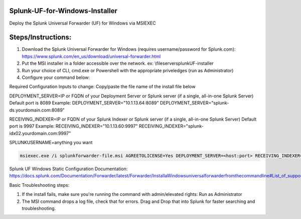 =========================================
Splunk-UF-for-Windows-Installer
=========================================

Deploy the Splunk Universal Forwarder (UF) for Windows via MSIEXEC

=========================================
Steps/Instructions:
=========================================
1. Download the Splunk Universal Forwarder for Windows (requires username/password for Splunk.com): https://www.splunk.com/en_us/download/universal-forwarder.html 
2. Put the MSI installer in a folder accessible over the network. ex: \\fileserver\splunkUF-installer\
3. Run your choice of CLI, cmd.exe or Powershell with the appropriate priveledges (run as Administrator)
4. Configure your command below:

Required Configuration Inputs to change:
Copy/paste the file name of the install file below

DEPLOYMENT_SERVER=IP or FQDN of your Deployment Server or Splunk server (if a single, all-in-one Splunk Server)
Default port is 8089
Example: 
DEPLOYMENT_SERVER="10.1.13.64:8089"
DEPLOYMENT_SERVER="splunk-ds.yourdomain.com:8089"

RECEIVING_INDEXER=IP or FQDN of your Splunk Indexer or Splunk server (if a single, all-in-one Splunk Server)
Default port is 9997
Example: 
RECEIVING_INDEXER="10.1.13.60:9997"
RECEIVING_INDEXER="splunk-idx02.yourdomain.com:9997"

SPLUNKUSERNAME=anything you want

.. code-block:: powershell

  msiexec.exe /i splunkforwarder-file.msi AGREETOLICENSE=Yes DEPLOYMENT_SERVER=<host:port> RECEIVING_INDEXER="<host:port>"LAUNCHSPLUNK=1 SERVICESTARTTYPE=auto SPLUNKUSERNAME=admin MINPASSWORDLEN=16  MINPASSWORDDIGITLEN=4 MINPASSWORDLOWERCASELEN=4 MINPASSWORDUPPERCASELEN=4 MINPASSWORDSPECIALCHARLEN=4 GENRANDOMPASSWORD=1 /quiet /L*v uf-install-logfile.txt


Splunk UF Windows Static Configuration Documentation: https://docs.splunk.com/Documentation/Forwarder/latest/Forwarder/InstallaWindowsuniversalforwarderfromthecommandline#List_of_supported_flags

Basic Troubleshooting steps:

1. If the install fails, make sure you're running the command with admin/elevated rights: Run as Administrator

2. The MSI command drops a log file, check that for errors. Drag and Drop that into Splunk for faster searching and troubleshooting.

